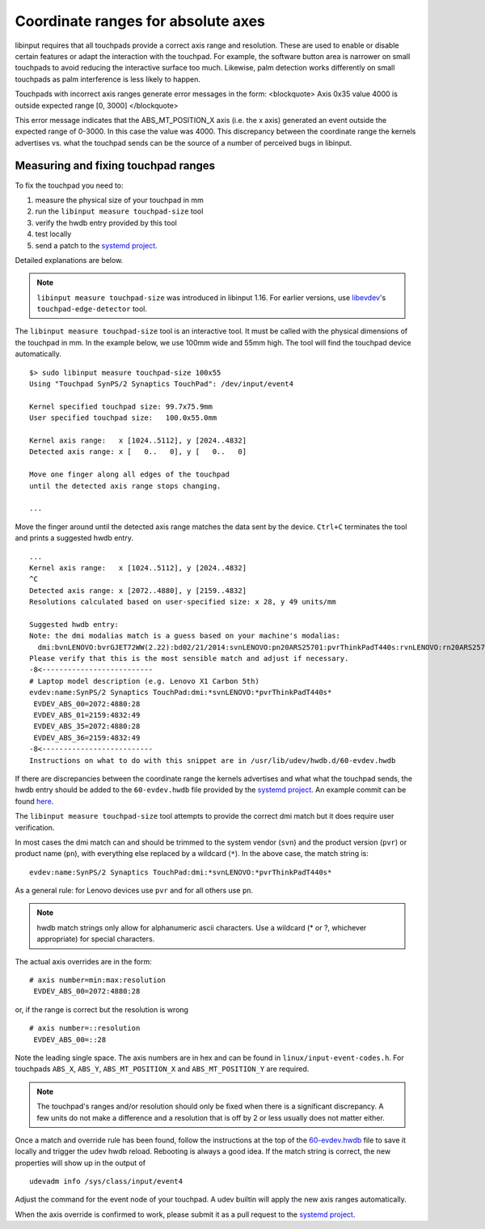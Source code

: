 .. _absolute_coordinate_ranges:

==============================================================================
Coordinate ranges for absolute axes
==============================================================================

libinput requires that all touchpads provide a correct axis range and
resolution. These are used to enable or disable certain features or adapt
the interaction with the touchpad. For example, the software button area is
narrower on small touchpads to avoid reducing the interactive surface too
much. Likewise, palm detection works differently on small touchpads as palm
interference is less likely to happen.

Touchpads with incorrect axis ranges generate error messages
in the form:
<blockquote>
Axis 0x35 value 4000 is outside expected range [0, 3000]
</blockquote>

This error message indicates that the ABS_MT_POSITION_X axis (i.e. the x
axis) generated an event outside the expected range of 0-3000. In this case
the value was 4000.
This discrepancy between the coordinate range the kernels advertises vs.
what the touchpad sends can be the source of a number of perceived
bugs in libinput.

.. _absolute_coordinate_ranges_fix:

------------------------------------------------------------------------------
Measuring and fixing touchpad ranges
------------------------------------------------------------------------------

To fix the touchpad you need to:

#. measure the physical size of your touchpad in mm
#. run the ``libinput measure touchpad-size`` tool
#. verify the hwdb entry provided by this tool
#. test locally
#. send a patch to the `systemd project <https://github.com/systemd/systemd>`_.

Detailed explanations are below.

.. note:: ``libinput measure touchpad-size`` was introduced in libinput
	  1.16. For earlier versions, use `libevdev <http://freedesktop.org/wiki/Software/libevdev/>`_'s
	  ``touchpad-edge-detector`` tool.


The ``libinput measure touchpad-size`` tool is an interactive tool. It must
be called with the physical dimensions of the touchpad in mm. In the example
below, we use 100mm wide and 55mm high. The tool will find the touchpad device
automatically.

::

     $> sudo libinput measure touchpad-size 100x55
     Using "Touchpad SynPS/2 Synaptics TouchPad": /dev/input/event4

     Kernel specified touchpad size: 99.7x75.9mm
     User specified touchpad size:   100.0x55.0mm

     Kernel axis range:   x [1024..5112], y [2024..4832]
     Detected axis range: x [   0..   0], y [   0..   0]

     Move one finger along all edges of the touchpad
     until the detected axis range stops changing.

     ...

Move the finger around until the detected axis range matches the data sent
by the device. ``Ctrl+C`` terminates the tool and prints a
suggested hwdb entry. ::

    ...
    Kernel axis range:   x [1024..5112], y [2024..4832]
    ^C
    Detected axis range: x [2072..4880], y [2159..4832]
    Resolutions calculated based on user-specified size: x 28, y 49 units/mm

    Suggested hwdb entry:
    Note: the dmi modalias match is a guess based on your machine's modalias:
      dmi:bvnLENOVO:bvrGJET72WW(2.22):bd02/21/2014:svnLENOVO:pn20ARS25701:pvrThinkPadT440s:rvnLENOVO:rn20ARS25701:rvrSDK0E50512STD:cvnLENOVO:ct10:cvrNotAvailable:
    Please verify that this is the most sensible match and adjust if necessary.
    -8<--------------------------
    # Laptop model description (e.g. Lenovo X1 Carbon 5th)
    evdev:name:SynPS/2 Synaptics TouchPad:dmi:*svnLENOVO:*pvrThinkPadT440s*
     EVDEV_ABS_00=2072:4880:28
     EVDEV_ABS_01=2159:4832:49
     EVDEV_ABS_35=2072:4880:28
     EVDEV_ABS_36=2159:4832:49
    -8<--------------------------
    Instructions on what to do with this snippet are in /usr/lib/udev/hwdb.d/60-evdev.hwdb


If there are discrepancies between the coordinate range the kernels
advertises and what what the touchpad sends, the hwdb entry should be added to the
``60-evdev.hwdb`` file provided by the `systemd project <https://github.com/systemd/systemd>`_.
An example commit can be found
`here <https://github.com/systemd/systemd/commit/26f667eac1c5e89b689aa0a1daef6a80f473e045>`_.

The ``libinput measure touchpad-size`` tool attempts to provide the correct
dmi match but it does require user verification.

In most cases the dmi match can and should be trimmed to the system vendor (``svn``)
and the product version (``pvr``) or product name (``pn``), with everything else
replaced by a wildcard (``*``). In the above case, the match string is:

::

     evdev:name:SynPS/2 Synaptics TouchPad:dmi:*svnLENOVO:*pvrThinkPadT440s*

As a general rule: for Lenovo devices use ``pvr`` and for all others use
``pn``.

.. note:: hwdb match strings only allow for alphanumeric ascii characters. Use a
	wildcard (* or ?, whichever appropriate) for special characters.

The actual axis overrides are in the form:

::

     # axis number=min:max:resolution
      EVDEV_ABS_00=2072:4880:28

or, if the range is correct but the resolution is wrong

::

     # axis number=::resolution
      EVDEV_ABS_00=::28


Note the leading single space. The axis numbers are in hex and can be found
in ``linux/input-event-codes.h``. For touchpads ``ABS_X``, ``ABS_Y``,
``ABS_MT_POSITION_X`` and ``ABS_MT_POSITION_Y`` are required.

.. note:: The touchpad's ranges and/or resolution should only be fixed when
	there is a significant discrepancy. A few units do not make a
	difference and a resolution that is off by 2 or less usually does
	not matter either.

Once a match and override rule has been found, follow the instructions at
the top of the
`60-evdev.hwdb <https://github.com/systemd/systemd/blob/master/hwdb/60-evdev.hwdb>`_
file to save it locally and trigger the udev hwdb reload. Rebooting is
always a good idea. If the match string is correct, the new properties will
show up in the
output of

::

        udevadm info /sys/class/input/event4


Adjust the command for the event node of your touchpad.
A udev builtin will apply the new axis ranges automatically.

When the axis override is confirmed to work, please submit it as a pull
request to the `systemd project <https://github.com/systemd/systemd>`_.
